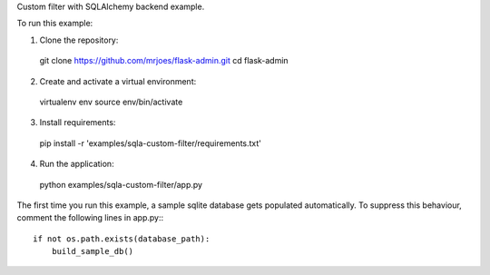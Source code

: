 Custom filter with SQLAlchemy backend example.

To run this example:

1. Clone the repository::

  git clone https://github.com/mrjoes/flask-admin.git
  cd flask-admin

2. Create and activate a virtual environment::

  virtualenv env
  source env/bin/activate

3. Install requirements::

  pip install -r 'examples/sqla-custom-filter/requirements.txt'

4. Run the application::

  python examples/sqla-custom-filter/app.py

The first time you run this example, a sample sqlite database gets populated automatically. To suppress this behaviour,
comment the following lines in app.py:::

  if not os.path.exists(database_path):
      build_sample_db()
